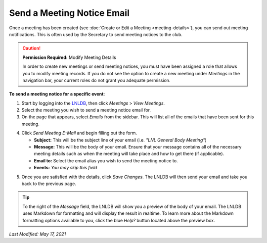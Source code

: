 ===========================
Send a Meeting Notice Email
===========================

Once a meeting has been created (see :doc:`Create or Edit a Meeting <meeting-details>`), you can send out meeting
notifications. This is often used by the Secretary to send meeting notices to the club.

.. caution::
    **Permission Required:** Modify Meeting Details

    In order to create new meetings or send meeting notices, you must have been assigned a role that allows you to
    modify meeting records. If you do not see the option to create a new meeting under `Meetings` in the navigation bar,
    your current roles do not grant you adequate permission.


**To send a meeting notice for a specific event:**

1. Start by logging into the `LNLDB <https://lnl.wpi.edu/db>`_, then click `Meetings` > `View Meetings`.
2. Select the meeting you wish to send a meeting notice email for.
3. On the page that appears, select `Emails` from the sidebar. This will list all of the emails that have been sent
   for this meeting.

.. image:: ../../_static/img/meetings/email-list.png
    :align: center

4. Click `Send Meeting E-Mail` and begin filling out the form.

   - **Subject:** This will be the subject line of your email (i.e. `"LNL General Body Meeting"`)
   - **Message:** This will be the body of your email. Ensure that your message contains all of the necessary meeting
     details such as when the meeting will take place and how to get there (if applicable).
   - **Email to:** Select the email alias you wish to send the meeting notice to.
   - **Events:** `You may skip this field`

.. image:: ../../_static/img/meetings/email-form.png
    :align: center

5. Once you are satisfied with the details, click `Save Changes`. The LNLDB will then send your email and take you back
   to the previous page.

.. tip::
    To the right of the `Message` field, the LNLDB will show you a preview of the body of your email. The LNLDB uses
    Markdown for formatting and will display the result in realtime. To learn more about the Markdown formatting
    options available to you, click the blue `Help?` button located above the preview box.

`Last Modified: May 17, 2021`
